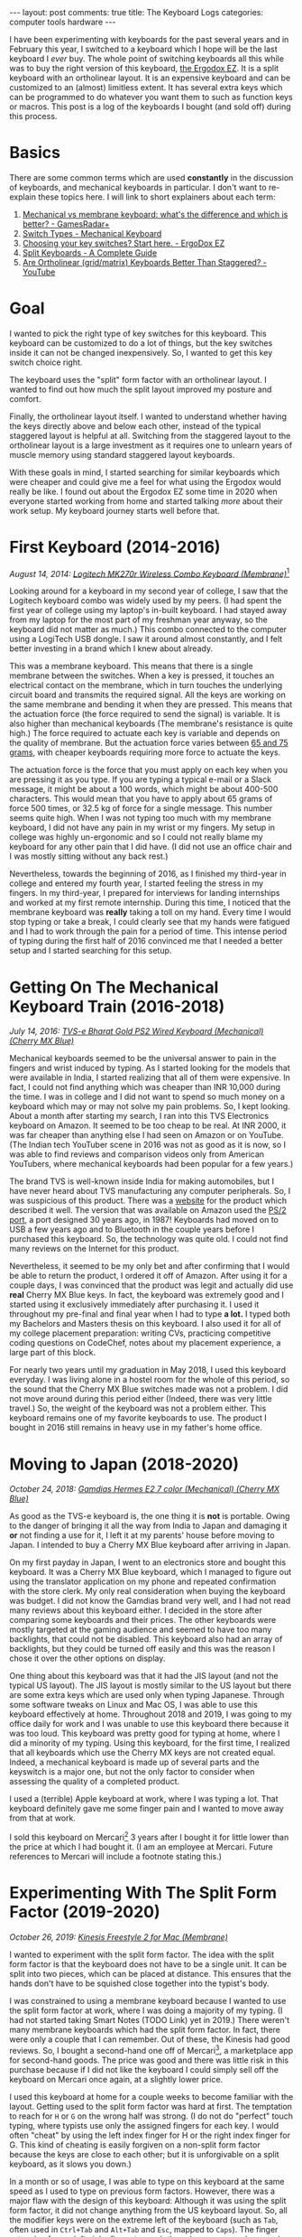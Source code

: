 #+OPTIONS: author:nil toc:nil ^:nil

#+begin_export html
---
layout: post
comments: true
title: The Keyboard Logs
categories: computer tools hardware
---
#+end_export

I have been experimenting with keyboards for the past several years and in February this year, I
switched to a keyboard which I hope will be the last keyboard I /ever/ buy. The whole point of
switching keyboards all this while was to buy the right version of this keyboard, [[https://ergodox-ez.com/][the Ergodox EZ]]. It
is a split keyboard with an ortholinear layout. It is an expensive keyboard and can be customized to
an (almost) limitless extent. It has several extra keys which can be programmed to do whatever you
want them to such as function keys or macros. This post is a log of the keyboards I bought (and sold
off) during this process.

#+begin_export html
<!--more-->
#+end_export

* Basics

There are some common terms which are used *constantly* in the discussion of keyboards, and
mechanical keyboards in particular. I don't want to re-explain these topics here.  I will link to
short explainers about each term:

1. [[https://www.gamesradar.com/mechanical-vs-membrane-keyboard/][Mechanical vs membrane keyboard: what's the difference and which is better? - GamesRadar+]]
2. [[https://www.mechanical-keyboard.org/switch-types/][Switch Types - Mechanical Keyboard]]
3. [[https://ergodox-ez.com/pages/keyswitches][Choosing your key switches? Start here. - ErgoDox EZ]]
4. [[https://keyboardsexpert.com/split-keyboards-guide/][Split Keyboards - A Complete Guide]]
5. [[https://www.youtube.com/watch?v=Ho_CFfdsmc8][Are Ortholinear (grid/matrix) Keyboards Better Than Staggered? - YouTube]]

* Goal

[[file:~/personal/blog/public/img/keyboard-logs/ergodox-ez.jpg]]

I wanted to pick the right type of key switches for this keyboard. This keyboard can be customized
to do a lot of things, but the key switches inside it can not be changed inexpensively. So, I wanted
to get this key switch choice right.

The keyboard uses the "split" form factor with an ortholinear layout. I wanted to find out how much
the split layout improved my posture and comfort.

Finally, the ortholinear layout itself. I wanted to understand whether having the keys directly
above and below each other, instead of the typical staggered layout is helpful at all. Switching
from the staggered layout to the ortholinear layout is a large investment as it requires one to
unlearn years of muscle memory using standard staggered layout keyboards.

With these goals in mind, I started searching for similar keyboards which were cheaper and could
give me a feel for what using the Ergodox would really be like. I found out about the Ergodox EZ
some time in 2020 when everyone started working from home and started talking /more/ about their
work setup. My keyboard journey starts well before that.

* First Keyboard (2014-2016)

[[file:~/personal/blog/public/img/keyboard-logs/logitech-mk-270r.png]]

/August 14, 2014: [[https://www.logitech.com/en-ph/products/combos/mk270r-wireless-keyboard-mouse.920-006314.html][Logitech MK270r Wireless Combo Keyboard (Membrane)]]/[fn:1]

Looking around for a keyboard in my second year of college, I saw that the Logitech keyboard combo
was widely used by my peers. (I had spent the first year of college using my laptop's in-built
keyboard. I had stayed away from my laptop for the most part of my freshman year anyway, so the
keyboard did not matter as much.) This combo connected to the computer using a LogiTech USB dongle.
I saw it around almost constantly, and I felt better investing in a brand which I knew about
already.

This was a membrane keyboard. This means that there is a single membrane between the switches. When
a key is pressed, it touches an electrical contact on the membrane, which in turn touches the
underlying circuit board and transmits the required signal. All the keys are working on the same
membrane and bending it when they are pressed. This means that the actuation force (the force
required to send the signal) is variable. It is also higher than mechanical keyboards (The
membrane's resistance is quite high.) The force required to actuate each key is variable and depends
on the quality of membrane. But the actuation force varies between [[https://deskthority.net/wiki/Membrane_keyboard#Pressure_actuation][65 and 75 grams]], with cheaper
keyboards requiring more force to actuate the keys.

The actuation force is the force that you must apply on each key when you are pressing it as you
type. If you are typing a typical e-mail or a Slack message, it might be about a 100 words, which
might be about 400-500 characters. This would mean that you have to apply about 65 grams of force
500 times, or 32.5 kg of force for a single message. This number seems quite high. When I was not
typing too much with my membrane keyboard, I did not have any pain in my wrist or my fingers. My
setup in college was highly un-ergonomic and so I could not really blame my keyboard for any other
pain that I did have. (I did not use an office chair and I was mostly sitting without any back
rest.)

Nevertheless, towards the beginning of 2016, as I finished my third-year in college and entered my
fourth year, I started feeling the stress in my fingers. In my third-year, I prepared for interviews
for landing internships and worked at my first remote internship. During this time, I noticed that
the membrane keyboard was *really* taking a toll on my hand. Every time I would stop typing or take
a break, I could clearly see that my hands were fatigued and I had to work through the pain for a
period of time. This intense period of typing during the first half of 2016 convinced me that I
needed a better setup and I started searching for this setup.

* Getting On The Mechanical Keyboard Train (2016-2018)

[[file:~/personal/blog/public/img/keyboard-logs/tvs-e-keyboard.png]]

/July 14, 2016: [[https://www.tvs-e.in/keyboards-and-mice/gold-bharat/][TVS-e Bharat Gold PS2 Wired Keyboard (Mechanical) (Cherry MX Blue)]]/

Mechanical keyboards seemed to be the universal answer to pain in the fingers and wrist induced by
typing. As I started looking for the models that were available in India, I started realizing that
all of them were expensive. In fact, I could not find anything which was cheaper than INR 10,000
during the time. I was in college and I did not want to spend so much money on a keyboard which may
or may not solve my pain problems. So, I kept looking. About a month after starting my search, I ran
into this TVS Electronics keyboard on Amazon. It seemed to be too cheap to be real. At INR 2000, it
was far cheaper than anything else I had seen on Amazon or on YouTube. (The Indian tech YouTuber
scene in 2016 was not as good as it is now, so I was able to find reviews and comparison videos only
from American YouTubers, where mechanical keyboards had been popular for a few years.)

The brand TVS is well-known inside India for making automobiles, but I have never heard about TVS
manufacturing any computer peripherals. So, I was suspicious of this product. There was a [[https://www.tvs-e.in/keyboards-and-mice/gold-bharat/][website]]
for the product which described it well. The version that was available on Amazon used the [[https://en.wikipedia.org/wiki/PS/2_port][PS/2
port]], a port designed 30 years ago, in 1987! Keyboards had moved on to USB a few years ago and to
Bluetooth in the couple years before I purchased this keyboard. So, the technology was quite old. I
could not find many reviews on the Internet for this product.

Nevertheless, it seemed to be my only bet and after confirming that I would be able to return the
product, I ordered it off of Amazon. After using it for a couple days, I was convinced that the
product was legit and actually did use *real* Cherry MX Blue keys. In fact, the keyboard was
extremely good and I started using it exclusively immediately after purchasing it. I used it
throughout my pre-final and final year when I had to type *a lot.* I typed both my Bachelors and
Masters thesis on this keyboard. I also used it for all of my college placement preparation: writing
CVs, practicing competitive coding questions on CodeChef, notes about my placement experience, a
large part of this block.

For nearly two years until my graduation in May 2018, I used this keyboard everyday. I was living
alone in a hostel room for the whole of this period, so the sound that the Cherry MX Blue switches
made was not a problem. I did not move around during this period either (Indeed, there was very
little travel.) So, the weight of the keyboard was not a problem either. This keyboard remains one
of my favorite keyboards to use. The product I bought in 2016 still remains in heavy use in my
father's home office.

* Moving to Japan (2018-2020)

[[file:~/personal/blog/public/img/keyboard-logs/gamdias-hermes.jpg]]

/October 24, 2018: [[https://www.amazon.com/GAMDIAS-Hermes-E2-Mechanical-Anti-ghosting/dp/B074V3XZ1Z][Gamdias Hermes E2 7 color (Mechanical) (Cherry MX Blue)]]/

As good as the TVS-e keyboard is, the one thing it is *not* is portable. Owing to the danger of
bringing it all the way from India to Japan and damaging it *or* not finding a use for it, I left it
at my parents' house before moving to Japan. I intended to buy a Cherry MX Blue keyboard after
arriving in Japan.

On my first payday in Japan, I went to an electronics store and bought this keyboard. It was a
Cherry MX Blue keyboard, which I managed to figure out using the translator application on my phone
and repeated confirmation with the store clerk. My only real consideration when buying the keyboard
was budget. I did not know the Gamdias brand very well, and I had not read many reviews about this
keyboard either. I decided in the store after comparing some keyboards and their prices. The other
keyboards were mostly targeted at the gaming audience and seemed to have too many backlights, that
could not be disabled. This keyboard also had an array of backlights, but they could be turned off
easily and this was the reason I chose it over the other options on display.

One thing about this keyboard was that it had the JIS layout (and not the typical US layout). The
JIS layout is mostly similar to the US layout but there are some extra keys which are used only when
typing Japanese. Through some software tweaks on Linux and Mac OS, I was able to use this keyboard
effectively at home. Throughout 2018 and 2019, I was going to my office daily for work and I was
unable to use this keyboard there because it was too loud. This keyboard was pretty good for typing
at home, where I did a minority of my typing. Using this keyboard, for the first time, I realized
that all keyboards which use the Cherry MX keys are not created equal. Indeed, a mechanical keyboard
is made up of several parts and the keyswitch is a major one, but not the only factor to consider
when assessing the quality of a completed product.

I used a (terrible) Apple keyboard at work, where I was typing a lot. That keyboard definitely gave
me some finger pain and I wanted to move away from that at work.

I sold this keyboard on Mercari[fn:2] 3 years after I bought it for little lower than the price at
which I had bought it. (I am an employee at Mercari. Future references to Mercari will include a
footnote stating this.)

* Experimenting With The Split Form Factor (2019-2020)

[[file:~/personal/blog/public/img/keyboard-logs/kinesis-freestyle-2.jpg]]

/October 26, 2019: [[https://kinesis-ergo.com/shop/freestyle2-mac/][Kinesis Freestyle 2 for Mac (Membrane)]]/

I wanted to experiment with the split form factor. The idea with the split form factor is that the
keyboard does not have to be a single unit. It can be split into two pieces, which can be placed at
distance. This ensures that the hands don't have to be squished close together into the typist's
body.

I was constrained to using a membrane keyboard because I wanted to use the split form factor at
work, where I was doing a majority of my typing. (I had not started taking Smart Notes (TODO Link)
yet in 2019.) There weren't many membrane keyboards which had the split form factor. In fact, there
were only a couple that I can remember. Out of these, the Kinesis had good reviews. So, I bought a
second-hand one off of Mercari[fn:2], a marketplace app for second-hand goods. The price was good
and there was little risk in this purchase because if I did not like the keyboard I could simply
sell off the keyboard on Mercari once again, at a slightly lower price.

I used this keyboard at home for a couple weeks to become familiar with the layout. Getting used to
the split form factor was hard at first. The temptation to reach for =H= or =G= on the wrong half
was strong. (I do not do "perfect" touch typing, where typists use only the assigned fingers for
each key. I would often "cheat" by using the left index finger for H or the right index finger for
G. This kind of cheating is easily forgiven on a non-split form factor because the keys are close to
each other; but it is unforgivable on a split keyboard, as it slows you down.)

In a month or so of usage, I was able to type on this keyboard at the same speed as I used to type
on previous form factors. However, there was a major flaw with the design of this keyboard: Although
it was using the split form factor, it did not change anything from the US keyboard layout. So, all
the modifier keys were on the extreme left of the keyboard (such as =Tab=, often used in =Ctrl+Tab=
and =Alt+Tab= and =Esc=, mapped to =Caps=). The finger extension for my left pinky finger to reach
these keys was very large and strained my fingers. I had to take my left hand off the home-row when
I needed to use a modifier key. I had to take my right hand off when I wanted to use the mouse. This
flaw made the experience of using this keyboard beyond 2 months quite painful. I went back and forth
with this keyboard between my office and home for a few weeks each time; hoping against hope that I
would /get used/ to the layout and perhaps even get over the pain. Neither of this happened, and
typing on it remained a painful experience.

I ended up selling this keyboard on Mercari[fn:2]. Things changed quite a bit in terms of my work
environment in the beginning of 2020.

* Trying The Cherry MX Brown Switches (2020-2022)

[[file:~/personal/blog/public/img/keyboard-logs/filco-minila-air.jpg]]

/April 2, 2020: [[https://www.amazon.sg/FILCO-Majestouch-Minila-Cherry-Keyboard/dp/B00F3V81VG][Filco Minila Air (Mechanical) (Cherry MX Brown)]]/

In the second week of February 2020, everyone in my office was sent home to continue working from
home full time. I was able to use my Cherry MX Blue switches constantly now, and this was quite a
good experience. But the loudness of the Cherry MX Blue switches created problems almost
immediately, *even* though there was no on else in my home.

Namely, I was unable to type during meetings. As it had become commonplace to have a Google Doc
opened and present it during a meeting, where everyone could take notes, this meant that I would not
be able to type unless I muted my own mic. So, I would not be able to type and speak at the same
time. This was a common pattern of my work back then, especially when I was brainstorming an idea or
a calculation with a coworker. I realized that the Cherry MX Blue switches were so loud that I could
not use them for work.

Google Meet's technology was still being improved and it did not have the "background noise
cancellation" feature that it does in 2022. Even still, it seems unlikely that I would have been
able to get away with typing on a Cherry MX Blue switch during a meeting. Searching for a silent
version of the mechanical keyboard that I was using, I found the Red and Brown variants. I had heard
a about the Cherry MX Red and the Cherry MX Brown switches.

MX Red switches are linear and do not have any tactile feedback. This was a no-go for me; half the
reason I was using a mechanical keyboard in the first place was the tactile feedback that I was
getting when I pressed a key. This tactile feedback let me know that I did not need to press any
longer. It had become a subconscious part of my typing experience and I did not think about it at
all anymore. Typing without the tactile feedback, even on a linear switch, would be hard, I
felt. The reason you need to apply a smaller actuation force on a mechanical keyboard is because you
get feedback when the key has been typed. If you take away this feedback, you are left guessing or
waiting for the screen to update you about whether you typed a key. This guessing process always
ends with typing more forcefully and getting it right all the time, rather than typing less
forcefully and not actuating the key sometimes.

Looking around for a Cherry MX Brown switch keyboard, I saw several large keyboards. The Filco
Minila Air keyboard is one that I saw at an electronics store and its small design intrigued me. Did
I *really* need the number pad? I used to use the number pad back then, but it involved taking my
hands away from the home row. I wanted to be a *proper* typist, if at all possible. Getting rid of
the number pad seemed like a step in the right direction. The Minila Air had received good reviews
and seemed like a solid keyboard from a well-known manufacturer. So, I bought it and started using
it daily for work from home.

It solved my "can not type during meetings" problem. The MX Brown switches on the Filco were silent
enough that typing lightly during a meeting would go unnoticed. Even though it took me a few weeks
of practice before I could really type lightly enough reliably, I could see that the MX Browns were
significantly more silent compared to the Clicky MX Blues, which are *loud enough to rouse people in
deep sleep with the characteristically sharp click sound.*

The MX Brown switches on the Filco also *felt* better than the MX Blue switches on the cheaper
Gamdias that I was using before. Again, I felt that the switches were not the sole component that
mattered; the build of the keyboard and the manufacturer's experience also mattered a considerable
amount.

An added advantage with the Filco Minila Air is its *portability.* When I went back to India to work
for 3 months from there, I took it with me from Japan to India.  I also brought it back to Japan. I
brought the keyboard in my cabin baggage. I was afraid it would be broken in transit if I put it in
my checked-in baggage. This meant that I had to unpack the keyboard and keep it alongside my 2
laptops on 5 different occasions during the trip, 1 time in Japan and 4 times in India. The
experience of doing this in India was *harrowing, to say the least.* (The severely limited supply of
trays in airport security check queues is a genuine crisis!)

After returning to Japan, I knew that I was ready for the final step in my keyboard journey: An
ErgoDox EZ purchase with the Cherry MX Brown keys. Before going to that step though, I will digress
slightly and explain my brief experience in the build-your-own keyboard world in Japan.

* Sidetrack: Build-Your-Own Keyboard Misadventure (March-May 2021)

[[file:~/personal/blog/public/img/keyboard-logs/soyuz.jpg]]

/March 20, 2021: [[https://shop.yushakobo.jp/collections/keyboard/products/soyuz][Custom keyboard number pad kit]]/

The build-your-own keyboard world in Japan is extensive. I have a few coworkers who have "built"
their own keyboard. The process involves buying a circuit board, a microcontroller, the key
switches, and the key caps which will be fitted on top of the switches. Then, soldering all the
components together yourself.

I bought a small keyboard kit which, when assembled, would be a 10-key number pad. I don't have any
use for a number pad, but I wanted a kit on which I could test whether I would be able to put
together a real keyboard.

*This went /poorly./* I had greatly overestimated my soldering skills (I thought I was "OK," it
turned out that I was actually "terrible.") And I had greatly underestimated the complexity of
working with hardware. In particular, the point at which I realized that soldering was not my cup of
tea was when I started soldering the microcontroller. The microcontroller has 12 pins and these are
small and extremely close to one another. So, one has to solder everything perfectly and ensure that
none of the soldered points are connected to each other, which would be a short circuit and would
hamper the microcontroller's functioning significantly.

After messing it up and trying to fix it, I decided to give up. I was left with the kit and some
soldering equipment which I had no use for anymore. The only thing I did learn from this process was
how keyboards look like under-the-keyswitches and the effort that goes into making a single keyboard
when they are made manually.

* Buying The Ergodox EZ (Jan 2022)

/January 22, 2022: [[https://ergodox-ez.com/][Ergodox EZ (Mechanical) (Cherry MX Brown)]]/

So, here we are. About 7 years after starting this journey, I have finally reached a keyboard that
is sufficiently customizable and ergonomic for sustained daily use. I am continuing with the QWERTY
layout, despite evidence that proves that this layout is not very good and involves too much
finger travel. The keyboard version that I have bought does not have the names of keys printed
anyway, so the switch of the keyboard layout to something modern such as Colemak DH /might/ be in
the cards for me. However, I am not going to spend time on it now.

I have spent a considerable amount of time getting my tooling to its current shape. There have been
misadventures along the way. They did not cost me much money, but they did take up some valuable
time that I could have saved.

Nevertheless, I am glad to have started using mechanical keyboards and *I can wholeheartedly
recommend the Ergodox EZ keyboard* to anyone who knows which switch they want to use.

* Footnotes

[fn:2] I am an employee at Mercari

[fn:1] All the dates in this post are accurate and from receipts of online stores. I went back into
my email to dig these out and that was quite fun.
